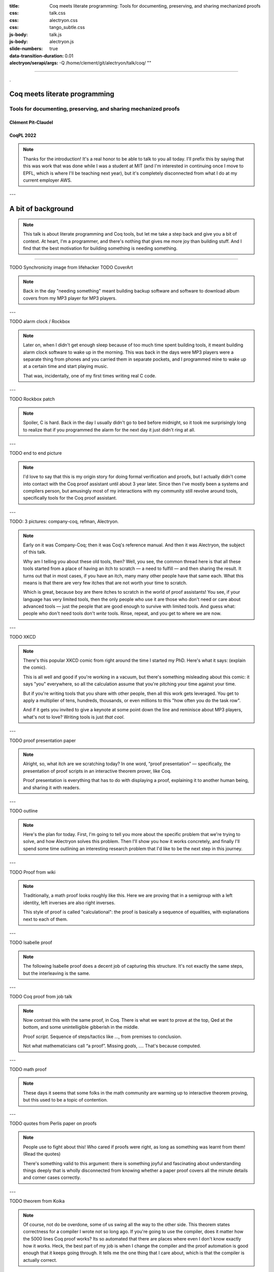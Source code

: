 :title: Coq meets literate programming: Tools for documenting, preserving, and sharing mechanized proofs
:css: talk.css
:css: alectryon.css
:css: tango_subtle.css
:js-body: talk.js
:js-body: alectryon.js
:slide-numbers: true
:data-transition-duration: 0.01
:alectryon/serapi/args: -Q /home/clement/git/alectryon/talk/coq/ ""

.. :auto-console: true

----

.. raw:: html

   <script type="text/javascript">
     MathJax = {
         options: {
             skipHtmlTags: [
                 'script', 'noscript', 'style', 'textarea',
                 'annotation', 'annotation-xml'
             ]
         },
         startup: {
             pageReady: function () {
                 mathjax_setup();
                 return MathJax.startup.defaultPageReady();
             }
         }
     };
   </script>

   <script type="text/javascript" id="MathJax-script" async
      src="https://cdn.jsdelivr.net/npm/mathjax@3/es5/tex-mml-chtml.js">
   </script>

.. container:: titlepage

   .

================================
 Coq meets literate programming
================================

Tools for documenting, preserving, and sharing mechanized proofs
================================================================

Clément Pit-Claudel
-------------------

CoqPL 2022
----------

.. note::

   Thanks for the introduction!  It's a real honor to be able to talk to you all today.  I'll prefix this by saying that this was work that was done while I was a student at MIT (and I'm interested in continuing once I move to EPFL, which is where I'll be teaching next year), but it's completely disconnected from what I do at my current employer AWS.

---

=====================
 A bit of background
=====================

.. note::

   This talk is about literate programming and Coq tools, but let me take a step back and give you a bit of context.
   At heart, I'm a programmer, and there's nothing that gives me more joy than building stuff.  And I find that the best motivation for building something is needing something.

----

TODO Synchronicity image from lifehacker
TODO CoverArt

.. note::

   Back in the day "needing something" meant building backup software and software to download album covers from my MP3 player for MP3 players.

---

TODO alarm clock / Rockbox

.. note::

   Later on, when I didn't get enough sleep because of too much time spent building tools, it meant building alarm clock software to wake up in the morning.  This was back in the days were MP3 players were a separate thing from phones and you carried them in separate pockets, and I programmed mine to wake up at a certain time and start playing music.

   That was, incidentally, one of my first times writing real C code.

---

TODO Rockbox patch

.. note::

   Spoiler, C is hard.  Back in the day I usually didn't go to bed before midnight, so it took me surprisingly long to realize that if you programmed the alarm for the next day it just didn't ring at all.

---

TODO end to end picture

.. note::

   I'd love to say that this is my origin story for doing formal verification and proofs, but I actually didn't come into contact with the Coq proof assistant until about 3 year later.  Since then I've mostly been a systems and compilers person, but amusingly most of my interactions with my community still revolve around tools, specifically tools for the Coq proof assistant.

---

TODO: 3 pictures: company-coq, refman, Alectryon.

.. note::

   Early on it was Company-Coq; then it was Coq's reference manual.  And then it was Alectryon, the subject of this talk.

   Why am I telling you about these old tools, then? Well, you see, the common thread here is that all these tools started from a place of having an itch to scratch — a need to fulfill — and then sharing the result.  It turns out that in most cases, if you have an itch, many many other people have that same each.  What this means is that there are very few itches that are not worth your time to scratch.

   Which is great, because boy are there itches to scratch in the world of proof assistants! You see, if your language has very limited tools, then the only people who use it are those who don't need or care about advanced tools — just the people that are good enough to survive with limited tools.  And guess what: people who don't need tools don't *write* tools.  Rinse, repeat, and you get to where we are now.

---

TODO XKCD

.. note::

   There's this popular XKCD comic from right around the time I started my PhD.  Here's what it says: (explain the comic).

   This is all well and good if you're working in a vacuum, but there's something misleading about this comic: it says "you" everywhere, so all the calculation assume that you're pitching your time against your time.

   But if you're writing tools that you share with other people, then all this work gets leveraged.  You get to apply a multiplier of tens, hundreds, thousands, or even millions to this "how often you do the task row".

   And if it gets you invited to give a keynote at some point down the line and reminisce about MP3 players, what's not to love?
   Writing tools is just *that cool*.

---

TODO proof presentation paper

.. note::

   Alright, so, what itch are we scratching today?  In one word, “proof presentation” — specifically, the presentation of proof scripts in an interactive theorem prover, like Coq.

   Proof presentation is everything that has to do with displaying a proof, explaining it to another human being, and sharing it with readers.

---

TODO outline

.. note::

   Here's the plan for today.  First, I'm going to tell you more about the specific problem that we're trying to solve, and how Alectryon solves this problem.  Then I'll show you how it works concretely, and finally I'll spend some time outlining an interesting research problem that I'd like to be the next step in this journey.

---

TODO Proof from wiki

.. note::

   Traditionally, a math proof looks roughly like this.  Here we are proving that in a semigroup with a left identity, left inverses are also right inverses.

   This style of proof is called "calculational": the proof is basically a sequence of equalities, with explanations next to each of them.

---

TODO Isabelle proof

.. note::

   The following Isabelle proof does a decent job of capturing this structure.  It's not exactly the same steps, but the interleaving is the same.

---

TODO Coq proof from job talk

.. note::

   Now contrast this with the same proof, in Coq.  There is what we want to prove at the top, Qed at the bottom, and some unintelligible gibberish in the middle.

   Proof *script*.  Sequence of steps/tactics like …, from premises to conclusion.

   Not what mathematicians call “a proof”.
   Missing *goals*, …. That's because computed.

---

TODO math proof

.. note::

   These days it seems that some folks in the math community are warming up to interactive theorem proving, but this used to be a topic of contention.

---

TODO quotes from Perlis paper on proofs

.. note::

   People use to fight about this!  Who cared if proofs were right, as long as something was learnt from them! (Read the quotes)

   There's something valid to this argument: there is something joyful and fascinating about understanding things deeply that is wholly disconnected from knowing whether a paper proof covers all the minute details and corner cases correctly.

---

TODO theorem from Koika

.. note::

   Of course, not do be overdone, some of us swing all the way to the other side.  This theorem states correctness for a compiler I wrote not so long ago.  If you're going to use the compiler, does it matter how the 5000 lines Coq proof works?  Its so automated that there are places where even I don't know exactly how it works.  Heck, the best part of my job is when I change the compiler and the proof automation is good enough that it keeps going through.  It tells me the one thing that I care about, which is that the compiler is actually correct.

---

TODO CoqIDE gif

.. note::

   Of course not all proofs are like that: often we are looking to communicate something through the proof.  We are not just proving things to make sure that we're correct; we're also hoping to share the proof.  In Coq the way we can do this is by running inside of a proof assistant.

   If readers have Coq installed, OK.
   But sometimes not right version, or proof has dependencies, or compilation slow, or mobile phone, or browsing casually, or… writing book!

   So what do people do to write manuals, tutorials, textbooks, blog posts, or any other piece of text that mixes Coq proofs and prose?

---

.. code:: coq

   TODO image with manual annots

.. note::

   In most cases they do something like this: they run the proof in Coq and then, by hand, they copy the output of each tactic into source code comments.

----

.. code:: coq

   Require Import Arith.
   Print fact.
   (** [[
   fact =
   fix fact (n : nat) : nat :=
     match n with
     | 0 => 1
     | S n0 => S n0 * fact n0
     end
        : nat -> nat
   ]]
   *)

(CPDT)

.. note::

   Here's what it looks like in Certified Programming with Dependent Types.

----

.. code:: coq

   pose D x := if x is 2 then False else True.

   (**
   [[
     H : 2 === 1
     D := fun x : nat =>
          match x with
          | 0 => True
          | 1 => True
          | 2 => False
          | S (S (S _)) => True
          end : nat -> Prop
     ============================
      False
   ]] **)

(Programs and Proofs)

.. note::

   Here's what it looks like in Illya's Programs and Proofs.

----

.. code:: coq

   Print Assumptions function_equality_ex2.
   (* ===>
        Axioms:
        functional_extensionality :
            forall (X Y : Type) (f g : X -> Y),
                   (forall x : X, f x = g x) -> f = g *)

(Software foundations)

.. note::

   Here's what it looks like in Software Foundations.

   Super cumbersome.  Lots of work, lots of mistakes.
   Copy pasted output gets out of sync — we all know even high level comments get out of sync fast.

   Wait for readers to find the issues.

   There's got to be a better way, and that's where Alectryon comes in.

   Alectryon two things:

   1. Compiler: captures Coq output and interleaves it in original proof script as webpage.
   2. Literate programming system for Coq.

----

.. container:: alectryon-block

   .. coq:: unfold no-hyps

      TODO

.. note::

   Here's the same proof.  Took file, fed Coq, collected output, formatted, and generated interactive visualization.

   Interactive webpage; every proof step is button that reveals proof state.

   After every change can rerun Alectryon and regen the page.

   Outputs recorded, all static: no need to load Coq.

   Everything is web technologies → flexible rendering.


.. coq:: unfold

   Lemma Gauss: ∀ n, 2 * (sum n) = n * (n + 1). (* .fold *)
   Proof. (* .fold *)
     induction n. (* .fold *)
     - (* n ← 0 *)
       reflexivity.
     - (* n ← S _ *)
       cbn [sum].
       rewrite Mult.mult_plus_distr_l.
       rewrite IHn.
       ring_simplify.
       reflexivity.
   Qed.


.. note::

   Here's what it looks on another simple proof.

----

.. container:: coq-mathjax

   .. coq:: unfold

      Module Gauss. (* .none *)
      Import LatexNotations. (* .none *)
      Lemma Gauss: ∀ n, 2 * (nsum n (fun i => i)) = n * (n + 1).
      Proof. (* .fold *)
        induction n; cbn [nsum]. (* .fold *)
        - (* n ← 0 *)
          reflexivity.
        - (* n ← S _ *)
          rewrite Mult.mult_plus_distr_l. (* .no-hyps *)
          rewrite IHn. (* .no-hyps *)
          ring.
      Qed.
      End Gauss. (* .none *)

.. note::

   Use web tech to give meaningful rendering.

----

.. coq::

   Section classical. (* .none *)
     Context (excl: ∀ A, A ∨ ~ A).
     Goal ∀ A, ¬¬A → A.
       intros A notnot_A. (* .in *)
       Show Proof. (* .messages .unfold *)
       destruct (excl A) as [a | na]. (* .in *)
       Show Proof. (* .messages .unfold *)
       - assumption. (* .in *)
         Show Proof. (* .messages .unfold *)
     Abort. (* .none *)
   End classical. (* .none *)

.. note::

   Here's different example of using Alectryon to help readers develop better understanding.

   And that's what first part of Alectryon is about!  Alectryon automatically annotates proof scripts with Coq's output, generating a complete record of the proof that captures the intermediate proof states and renders them.

----

.. coq::

   (** So far, it looks like co-inductive types might be a magic
       bullet, allowing us to import all of the
       Haskeller's usual tricks. …

       The restriction for co-inductive types shows up as
       the%\index{guardedness condition}% _guardedness
       condition_.  First, consider this stream definition,
       which would be legal in Haskell.

       [[
       CoFixpoint looper : stream nat := looper.
       ]]

       <<
       Error:
       Recursive definition of looper is ill-formed.
       In environment
       looper : stream nat
       unguarded recursive call in "looper"
       >> **)

.. note::

   OK, so this solves 1 problem: displaying goals and outputs.
   But there's another aspect of writing about Coq proofs: the explanatory prose.

   There's no code here: it's all prose, embedded in source code comments.

   Lots of respect.  Whole other level of determination and grit to edit whole book in comments.

----

.. code:: coq

   (*|
   A fairly common occurrence when working with dependent
   types in Coq is to call `Compute` on a benign expression
   and get back a giant, partially-reduced term, like this:
   |*)

   Import EqNotations Vector.VectorNotations.
   Compute (hd (rew (Nat.add_1_r 3)
                    in ([1; 2; 3] ++ [4]))). (* .unfold *)

   (*|
   This post shows how to work around this issue.
   |*)

.. note::

   Shouldn't have to be this way; I want to use a text editor for text, and a code editor for code.

   Alectryon solves this by allowing you to toggle between views of your code.

   First looks very similar; but then I can switch to “prose mode”.
   Uses reStructuredText, very popular.
   Switch back.

   In prose mode get completion of english words, spellchecking, live preview.
   In code mode get Proof General experience, ITP.

----

.. code:: rst

   A fairly common occurrence when working with dependent
   types in Coq is to call `Compute` on a benign expression
   and get back a giant, partially-reduced term, like this:

   .. coq::

      Import EqNotations Vector.VectorNotations.
      Compute (hd (rew (Nat.add_1_r 3)
                       in ([1; 2; 3] ++ [4]))). (* .unfold *)

   This post shows how to work around this issue.

.. note::

   This is what it looks like after flipping the code and the prose around.  The syntax is reStructuredText.  reStructuredText is a great markup language, very much like Markdown but with a robust story for writing extensions; in fact, I used this whole presentation is just one large Coq file; I used Alectryon to convert it to reStructuredText.

   The best part is that you can go back: once you're done editing the prose of your document and you're ready to resume hacking on the proofs, you can use Alectryon to convert the reStructuredText file back into a Coq source file, in which the prose is wrapped in special comments and the code is at the top level.  Here, let's go back to the original code.

----

.. image:: emacs-screenshot.svg
   :alt: A screenshot of Emacs shows the same snippet from Software foundations, in code and prose views.


.. note::

   These two transformations are the inverse of one another, so you can switch between the code-oriented view and the prose-oriented view at will.  This is trivial to integrate into an IDE; I did it for Emacs, and I'm sure it would be very easy to do in any other editor.

   Being able to go back and forth between reStructuredText and Coq means that Alectryon does not have to implement its own markup language for literate comments: it can just piggyback on the existing reStructuredText toolchain, which is very robust and used by a lot of people for all sorts of documents, like the reference manuals of Python, Agda, Haskell, and a host of other languages — including Coq.

----

.. role:: red
   :class: red

.. role:: green
   :class: green

.. container:: xxxl

   :red:`✗` LaTeX ← literate document → Coq

   :green:`✓` reST ⇆ Coq

.. note::

   If you know literate, you might be confused.
   Normally tangling and weaving.
   There's a main document that you edit, then two views that you generate.
   Can't edit those.

   Not too bad except tooling for regular languages.

   Unusable for Coq: need interactive UI.  Hence all proof-heavy books written as Coq files.

   Alectryon is different: no main document, just tangled and weaved, and bidirectional conversion.  Chose which one to work with as needed.

----

.. raw:: html

   <script src="https://d3js.org/d3.v5.min.js" charset="utf-8"></script>
   <script src="https://dagrejs.github.io/project/dagre-d3/latest/dagre-d3.js"></script>

.. container:: rbt-no-printing

   .. coq::

      Require Import RBT. (* .none *)
      Module RBT1. (* .none *)
      Definition build_trees (leaves: list nat) :=
        List.fold_left (fun trs n => RBT.add n (hd RBT.empty trs) :: trs)
          leaves [] |> List.rev.

      Compute build_trees [1;2;3;4;5]. (* .unfold *)
      Compute build_trees [2;1;4;3;6].
      End RBT1. (* .none *)

.. note::

   Concrete example: understand red-black trees.

----

.. container:: rbt-render

   .. coq::

      Module RBT2. (* .none *)
      Import RBTNotations. (* .none *)
      Definition build_trees (leaves: list nat) :=
        List.fold_left (fun trs n => RBT.add n (hd RBT.empty trs) :: trs)
          leaves [] |> List.rev.

      Compute build_trees [1;2;3;4;5]. (* .unfold *)
      Compute build_trees [2;1;4;3;6]. (* .unfold *)
      End RBT2. (* .none *)

.. note::

   Now with graphs!

----

.. image:: udiv.opt.paths.svg
   :alt: A piece of Coq code showing a binary object rendered by passing it to objdump and highlighting the result.

.. note::

   Second example: objdump.

----

.. image:: life.svg

.. note::

   Third example: life

-----

.. image:: rss.paths.svg
   :class: img-m

.. note::

   And here instead is a completely different rendering: plain HTML.  Careful to use the right web tech to support wide range of use cases, including RSS feeds.

---

TODO JSON diff showing before / after Nat redefinition

.. note::

   I won't dive deep into the way Alectryon is implemented, but I'll point out one thing: it's smart enough to decouple your prose from your code, and to cache the results of running the code.  The result is that you get a stable archive of the whole proof, not just the scripts, and you can use that to check for breakage over time.

---

TODO: Demo on how it works

- Basics: Coq document
- IDE support
- Mini-language for customized display
- References and Quotes
- Custom driver
- Extensions for custom rendering
- Polyglot documents
- Diffs on JSON

TODO Check README for things I'd have forgotten.

Taking stock
============

.. note::

   Backing up a bit, let me try to address what's missing.  First I'd like to broaden our perspective on documentation a bit, and second I'd like to talk about a recent development, along with a challenge.

---

What's documentation, anyway?
-----------------------------

Internal, external, and per-object.

.. note::

   I'd argue that given a Coq development, there are really three kinds of documentation that we may want: internal, external, and per-object.

---

TODO alectryon document picture

.. note::

   The first one is “internal documentation”.  It's what Alectryon was originally developed for: interleaving commentary and code in a way that still lets the reader process everything sequentially.  It's exhaustive: the intent is that it serves as a prose description of what's happening throughout a document.  This is the kind of document that you use when you want your reader to be able to reproduce the same tricks.

   TODO: Example of Koika tutorial

---

TODO Hydra-battles

.. note::

   The second one is “external documentation”.  Here the idea is that you have a Coq development that accompanies a mathematical text, but the two live separately.  Still, you want them to be closely connected, so you import definitions, proof fragments, etc. from the Coq code into the math document.  This is the kind of doc you use when you want the reader to have a high-level understanding, coupled with specific places where you zoom in.

   Originally Alectryon didn't support this at all, but recently I've had the pleasure of working with Pierre, Karl, and Théo on extending it.

   The way we did this is by adding markers into the Coq code to make it clear which bits we wanted to import, and using a custom Alectryon driver; but in the long run I'd like to improve Alectryon's quoting and cross-referencing facilities to make this even easier.

---

TODO tactic docs from refman

.. note::

   The third one is per-object documentation: this is the programmer's view of the system.  This is not intended to tell a story or pull multiple objects together; instead, it's an exploded view that documents each object one at a time.

   We don't have a story about this in Alectryon at the moment, short of documenting objects separately from their definitions.  This is what we do in the reference manual of Coq, in fact: we document each object using reStructuredText constructs.

   In the long run I'd like to see better integration of docstrings and per-object documentation into Alectryon.  The idea would be that just like the external docs allow you to pull proof fragments and definitions from a file, they should allow you to pull complete objects, including their docstrings, to allow you to weave a story around these objects, like documenting an API.

   I'm looking for collaborators to work on these aspects, and I hope that you'll join me to build the next generation of self-documenting Coq proofs.

---

On rendering proof objects
--------------------------

.. note::

   The second aspect that I'd like to spend a bit more time on is rendering.  I've given a few demos already, but let me walk through a different example.

---

TODO: Sep logic formula

.. note::

   Here is a separation logic formula.  It captures the way some objects are laid out in memory.
   (Describe the formula)

---

TODO: Sep logic picture

.. note::

   Here is the same formula, rendered in a way that I hope we can all agree is more pleasant.

---

TODO: Step through sep logic proof from Arthur.
TODO: Demo how this works:

- Coq notation to print easily parsable notation
- PEG grammar to parse sep logic
- JS library to cluster the graph and translate it to DOT
- Graphviz library compiled to JavaScript to generate the rendering

---

It's a hack!
------------

.. note::

   This is all nice and well, but it's a hack!  It works for this small example because of the specific way I've designed it, and the same is true for most of these rendering examples that I've shown you.  Think of using LaTeX to render math, for example: it doesn't scale to large Coq terms, and it requires hacking Coq notations.

---

Doing it right
--------------

- Allow alternative notation domains
- Define a rendering language

.. note::

   What's the non-hacky way to do this?

   It's "easy": first we need to allow users to define their own notations.  Basically, we want to extend Coq's notation system to support alternative notation domains: you'd define how to map your Coq code not just to text, but to pictures, latex, etc.  Conveniently, because the notations are not reparseable, we don't can just pass the AST to a tactic that has full introspection access to the term, instead of having to do notations the way they are currently done in Coq.

   Notations in these alternative domains would be expressed in domain-specific languages: one for graphs, one for LaTeX math, one for pretty-printed text, one for syntax highlighting, etc.

   The lean folks already do some of this, btw: there's really cool work on widgets that lets you map arbitrary lean structures to HTML.
   I think the problem is that it puts too much responsibility on the programmer.  This will become clear when I walk through the challenges.

---

Challenges
----------

- It requires continuous solutions
- It's optimization problem across multiple domains
- It needs to work well statically but also to allow editing

.. note::

   There are many challenges that make this problem a bit different from traditional DSLs for drawing pictures.

   - First, it requires continuous solutions: small changes in goal ⇒ small changes in picture.  This rules out naive randomized "best placement" algorithms.

     And we want it to work even with partial proofs, so we can't optimize by looking at all proof states.

   - Second, things get really hairy when you get into multiple domains: LaTeX in nodes of graph, or Coq code within deduction rule syntax, etc.  (Describe issue with Coq code inside graph: sep logic *and* RB tree w/ unknown subtree)

   - Third, we're hoping that this works for static media like paper, and even if we can assume interactive media we want users to not have to click through too much.  So, we need a lot of customizability.

     And we need to figure out editing.  My current thinking on this is that we can cheat a bit.  It turns out that in most cases the hierarchical structure of the text is reflected in the figure, and each part of the figure maps to a piece of text, recursively; so, we can just revert to text for the part of the figure that's being edited.

---

Thanks!
=======

.. image:: citations.paths.svg

.. note::

   And that's what I'll leave you with!  I've shown some of the related work on this side, because everything that I've presented here exists thanks to almost a century of efforts and reflection.

   To recap, Alectryon provides an architecture to record and visualize Coq proofs, which facilitates sharing and interactive exploration of proof scripts, and a bidirectional translator between woven and tangled documents, enabling seamless editing of prose and code.  The next step is to invest in rendering: please come talk to me if you're curious about these issues, and let's use the remaining time we have to discuss what I've missed!
